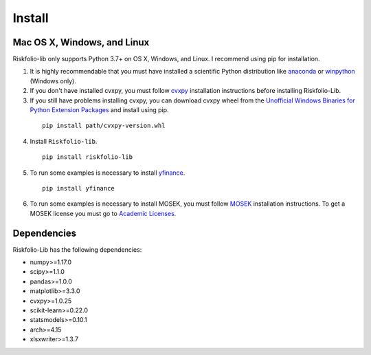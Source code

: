 #######
Install
#######

.. raw:: html

    <a href='https://ko-fi.com/B0B833SXD' target='_blank'><img height='36'style='border:0px;height:36px;' src='https://cdn.ko-fi.com/cdn/kofi1.png?v=2' border='0' alt='Buy Me a Coffee at ko-fi.com' /></a>

Mac OS X, Windows, and Linux
============================

Riskfolio-lib only supports Python 3.7+ on OS X, Windows, and Linux. I recommend
using pip for installation.

1. It is highly recommendable that you must have installed a scientific Python distribution like `anaconda <https://www.anaconda.com/products/individual>`_ or `winpython <https://winpython.github.io>`_ (Windows only).

2. If you don't have installed cvxpy, you must follow `cvxpy <https://www.cvxpy.org/install/index.html>`_ installation instructions before installing Riskfolio-Lib.

3. If you still have problems installing cvxpy, you can download cvxpy wheel from the `Unofficial Windows Binaries for Python Extension Packages <https://www.lfd.uci.edu/~gohlke/pythonlibs/#cvxpy>`_ and install using pip.

  ::

      pip install path/cvxpy‑version.whl


4. Install ``Riskfolio-lib``.

  ::

      pip install riskfolio-lib


5. To run some examples is necessary to install `yfinance <https://pypi.org/project/yfinance/>`_.

  ::

      pip install yfinance
  

6. To run some examples is necessary to install MOSEK, you must follow `MOSEK <https://docs.mosek.com/9.2/install/installation.html>`_ installation instructions. To get a MOSEK license you must go to `Academic Licenses <https://www.mosek.com/products/academic-licenses/>`_.


Dependencies
============

Riskfolio-Lib has the following dependencies:

* numpy>=1.17.0
* scipy>=1.1.0
* pandas>=1.0.0
* matplotlib>=3.3.0
* cvxpy>=1.0.25
* scikit-learn>=0.22.0
* statsmodels>=0.10.1
* arch>=4.15
* xlsxwriter>=1.3.7
